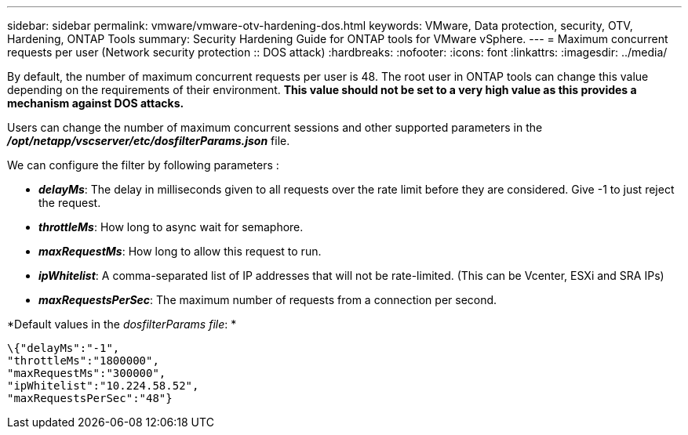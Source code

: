 ---
sidebar: sidebar
permalink: vmware/vmware-otv-hardening-dos.html
keywords: VMware, Data protection, security, OTV, Hardening, ONTAP Tools
summary: Security Hardening Guide for ONTAP tools for VMware vSphere.
---
= Maximum concurrent requests per user (Network security protection :: DOS attack)
:hardbreaks:
:nofooter:
:icons: font
:linkattrs:
:imagesdir: ../media/

[.lead]
By default, the number of maximum concurrent requests per user is 48. The root user in ONTAP tools can change this value depending on the requirements of their environment. *This value should not be set to a very high value as this provides a mechanism against DOS attacks.*

Users can change the number of maximum concurrent sessions and other supported parameters in the  *_/opt/netapp/vscserver/etc/dosfilterParams.json_* file.

We can configure the filter by following parameters :

* *_delayMs_*: The delay in milliseconds given to all requests over the rate limit before they are considered. Give -1 to just reject the request.
* *_throttleMs_*: How long to async wait for semaphore.
* *_maxRequestMs_*: How long to allow this request to run.
* *_ipWhitelist_*: A comma-separated list of IP addresses that will not be rate-limited. (This can be Vcenter, ESXi and SRA IPs)
* *_maxRequestsPerSec_*: The maximum number of requests from a connection per second.

*Default values in the _dosfilterParams file_: *

 \{"delayMs":"-1",
 "throttleMs":"1800000",
 "maxRequestMs":"300000",
 "ipWhitelist":"10.224.58.52",
 "maxRequestsPerSec":"48"}
